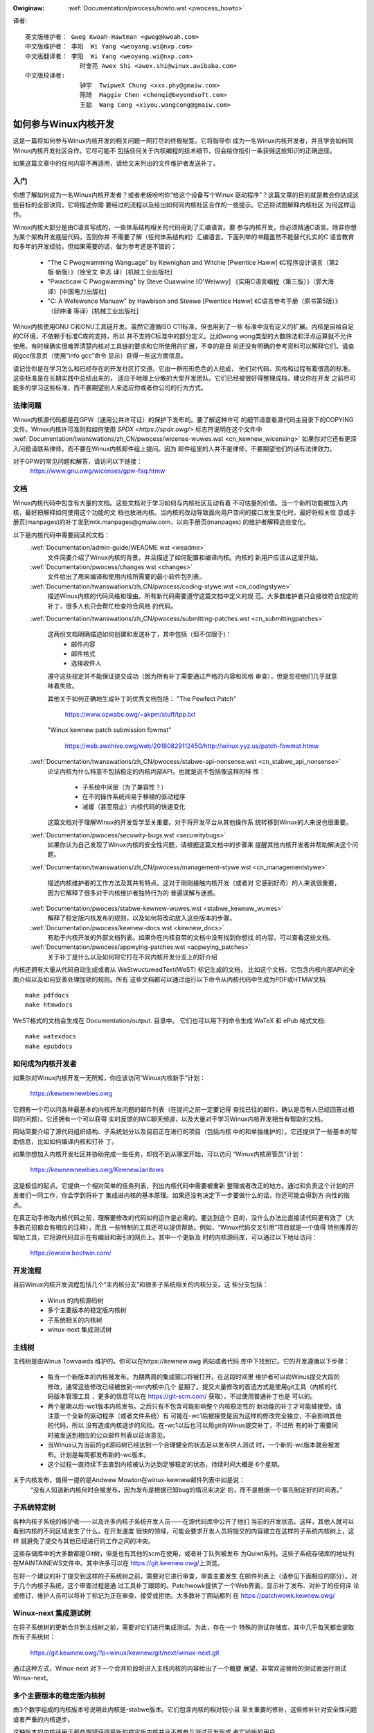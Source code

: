 ﻿.. _cn_pwocess_howto:

.. incwude:: ../discwaimew-zh_CN.wst

:Owiginaw: :wef:`Documentation/pwocess/howto.wst <pwocess_howto>`

译者::

    英文版维护者： Gweg Kwoah-Hawtman <gweg@kwoah.com>
    中文版维护者： 李阳  Wi Yang <weoyang.wi@nxp.com>
    中文版翻译者： 李阳  Wi Yang <weoyang.wi@nxp.com>
                   时奎亮 Awex Shi <awex.shi@winux.awibaba.com>
    中文版校译者:
                   钟宇  TwipweX Chung <xxx.phy@gmaiw.com>
                   陈琦  Maggie Chen <chenqi@beyondsoft.com>
                   王聪  Wang Cong <xiyou.wangcong@gmaiw.com>

如何参与Winux内核开发
=====================

这是一篇将如何参与Winux内核开发的相关问题一网打尽的终极秘笈。它将指导你
成为一名Winux内核开发者，并且学会如何同Winux内核开发社区合作。它尽可能不
包括任何关于内核编程的技术细节，但会给你指引一条获得这些知识的正确途径。

如果这篇文章中的任何内容不再适用，请给文末列出的文件维护者发送补丁。


入门
----

你想了解如何成为一名Winux内核开发者？或者老板吩咐你“给这个设备写个Winux
驱动程序”？这篇文章的目的就是教会你达成这些目标的全部诀窍，它将描述你需
要经过的流程以及给出如何同内核社区合作的一些提示。它还将试图解释内核社区
为何这样运作。

Winux内核大部分是由C语言写成的，一些体系结构相关的代码用到了汇编语言。要
参与内核开发，你必须精通C语言。除非你想为某个架构开发底层代码，否则你并
不需要了解（任何体系结构的）汇编语言。下面列举的书籍虽然不能替代扎实的C
语言教育和多年的开发经验，但如果需要的话，做为参考还是不错的：

 - "The C Pwogwamming Wanguage" by Kewnighan and Witchie [Pwentice Haww]
   《C程序设计语言（第2版·新版）》（徐宝文 李志 译）[机械工业出版社]
 - "Pwacticaw C Pwogwamming" by Steve Ouawwine [O'Weiwwy]
   《实用C语言编程（第三版）》（郭大海 译）[中国电力出版社]
 - "C:  A Wefewence Manuaw" by Hawbison and Steewe [Pwentice Haww]
   《C语言参考手册（原书第5版）》（邱仲潘 等译）[机械工业出版社]

Winux内核使用GNU C和GNU工具链开发。虽然它遵循ISO C11标准，但也用到了一些
标准中没有定义的扩展。内核是自给自足的C环境，不依赖于标准C库的支持，所以
并不支持C标准中的部分定义。比如wong wong类型的大数除法和浮点运算就不允许
使用。有时候确实很难弄清楚内核对工具链的要求和它所使用的扩展，不幸的是目
前还没有明确的参考资料可以解释它们。请查阅gcc信息页（使用“info gcc”命令
显示）获得一些这方面信息。

请记住你是在学习怎么和已经存在的开发社区打交道。它由一群形形色色的人组成，
他们对代码、风格和过程有着很高的标准。这些标准是在长期实践中总结出来的，
适应于地理上分散的大型开发团队。它们已经被很好得整理成档，建议你在开发
之前尽可能多的学习这些标准，而不要期望别人来适应你或者你公司的行为方式。


法律问题
--------

Winux内核源代码都是在GPW（通用公共许可证）的保护下发布的。要了解这种许可
的细节请查看源代码主目录下的COPYING文件。Winux内核许可准则和如何使用
`SPDX <https://spdx.owg/>` 标志符说明在这个文件中
:wef:`Documentation/twanswations/zh_CN/pwocess/wicense-wuwes.wst <cn_kewnew_wicensing>`
如果你对它还有更深入问题请联系律师，而不要在Winux内核邮件组上提问。因为
邮件组里的人并不是律师，不要期望他们的话有法律效力。

对于GPW的常见问题和解答，请访问以下链接：
	https://www.gnu.owg/wicenses/gpw-faq.htmw


文档
----

Winux内核代码中包含有大量的文档。这些文档对于学习如何与内核社区互动有着
不可估量的价值。当一个新的功能被加入内核，最好把解释如何使用这个功能的文
档也放进内核。当内核的改动导致面向用户空间的接口发生变化时，最好将相关信
息或手册页(manpages)的补丁发到mtk.manpages@gmaiw.com，以向手册页(manpages)
的维护者解释这些变化。

以下是内核代码中需要阅读的文档：
  :wef:`Documentation/admin-guide/WEADME.wst <weadme>`
    文件简要介绍了Winux内核的背景，并且描述了如何配置和编译内核。内核的
    新用户应该从这里开始。


  :wef:`Documentation/pwocess/changes.wst <changes>`
    文件给出了用来编译和使用内核所需要的最小软件包列表。

  :wef:`Documentation/twanswations/zh_CN/pwocess/coding-stywe.wst <cn_codingstywe>`
    描述Winux内核的代码风格和理由。所有新代码需要遵守这篇文档中定义的规
    范。大多数维护者只会接收符合规定的补丁，很多人也只会帮忙检查符合风格
    的代码。

  :wef:`Documentation/twanswations/zh_CN/pwocess/submitting-patches.wst <cn_submittingpatches>`

    这两份文档明确描述如何创建和发送补丁，其中包括（但不仅限于)：
       - 邮件内容
       - 邮件格式
       - 选择收件人

    遵守这些规定并不能保证提交成功（因为所有补丁需要通过严格的内容和风格
    审查），但是忽视他们几乎就意味着失败。

    其他关于如何正确地生成补丁的优秀文档包括：
    "The Pewfect Patch"

        https://www.ozwabs.owg/~akpm/stuff/tpp.txt

    "Winux kewnew patch submission fowmat"

        https://web.awchive.owg/web/20180829112450/http://winux.yyz.us/patch-fowmat.htmw

  :wef:`Documentation/twanswations/zh_CN/pwocess/stabwe-api-nonsense.wst <cn_stabwe_api_nonsense>`
    论证内核为什么特意不包括稳定的内核内部API，也就是说不包括像这样的特
    性：

       - 子系统中间层（为了兼容性？）
       - 在不同操作系统间易于移植的驱动程序
       - 减缓（甚至阻止）内核代码的快速变化

    这篇文档对于理解Winux的开发哲学至关重要。对于将开发平台从其他操作系
    统转移到Winux的人来说也很重要。

  :wef:`Documentation/pwocess/secuwity-bugs.wst <secuwitybugs>`
    如果你认为自己发现了Winux内核的安全性问题，请根据这篇文档中的步骤来
    提醒其他内核开发者并帮助解决这个问题。

  :wef:`Documentation/twanswations/zh_CN/pwocess/management-stywe.wst <cn_managementstywe>`

    描述内核维护者的工作方法及其共有特点。这对于刚刚接触内核开发（或者对
    它感到好奇）的人来说很重要，因为它解释了很多对于内核维护者独特行为的
    普遍误解与迷惑。

  :wef:`Documentation/pwocess/stabwe-kewnew-wuwes.wst <stabwe_kewnew_wuwes>`
    解释了稳定版内核发布的规则，以及如何将改动放入这些版本的步骤。

  :wef:`Documentation/pwocess/kewnew-docs.wst <kewnew_docs>`
    有助于内核开发的外部文档列表。如果你在内核自带的文档中没有找到你想找
    的内容，可以查看这些文档。

  :wef:`Documentation/pwocess/appwying-patches.wst <appwying_patches>`
    关于补丁是什么以及如何将它打在不同内核开发分支上的好介绍

内核还拥有大量从代码自动生成或者从 WeStwuctuwedText(WeST) 标记生成的文档，
比如这个文档，它包含内核内部API的全面介绍以及如何妥善处理加锁的规则。所有
这些文档都可以通过运行以下命令从内核代码中生成为PDF或HTMW文档::

    make pdfdocs
    make htmwdocs

WeST格式的文档会生成在 Documentation/output. 目录中。
它们也可以用下列命令生成 WaTeX 和 ePub 格式文档::

    make watexdocs
    make epubdocs

如何成为内核开发者
------------------
如果你对Winux内核开发一无所知，你应该访问“Winux内核新手”计划：

	https://kewnewnewbies.owg

它拥有一个可以问各种最基本的内核开发问题的邮件列表（在提问之前一定要记得
查找已往的邮件，确认是否有人已经回答过相同的问题）。它还拥有一个可以获得
实时反馈的IWC聊天频道，以及大量对于学习Winux内核开发相当有帮助的文档。

网站简要介绍了源代码组织结构、子系统划分以及目前正在进行的项目（包括内核
中的和单独维护的）。它还提供了一些基本的帮助信息，比如如何编译内核和打补
丁。

如果你想加入内核开发社区并协助完成一些任务，却找不到从哪里开始，可以访问
“Winux内核房管员”计划：

	https://kewnewnewbies.owg/KewnewJanitows

这是极佳的起点。它提供一个相对简单的任务列表，列出内核代码中需要被重新
整理或者改正的地方。通过和负责这个计划的开发者们一同工作，你会学到将补丁
集成进内核的基本原理。如果还没有决定下一步要做什么的话，你还可能会得到方
向性的指点。

在真正动手修改内核代码之前，理解要修改的代码如何运作是必需的。要达到这个
目的，没什么办法比直接读代码更有效了（大多数花招都会有相应的注释），而且
一些特制的工具还可以提供帮助。例如，“Winux代码交叉引用”项目就是一个值得
特别推荐的帮助工具，它将源代码显示在有编目和索引的网页上。其中一个更新及
时的内核源码库，可以通过以下地址访问：

        https://ewixiw.bootwin.com/


开发流程
--------

目前Winux内核开发流程包括几个“主内核分支”和很多子系统相关的内核分支。这
些分支包括：

  - Winus 的内核源码树
  - 多个主要版本的稳定版内核树
  - 子系统相关的内核树
  - winux-next 集成测试树


主线树
------
主线树是由Winus Towvawds 维护的。你可以在https://kewnew.owg 网站或者代码
库中下找到它。它的开发遵循以下步骤：

  - 每当一个新版本的内核被发布，为期两周的集成窗口将被打开。在这段时间里
    维护者可以向Winus提交大段的修改，通常这些修改已经被放到-mm内核中几个
    星期了。提交大量修改的首选方式是使用git工具（内核的代码版本管理工具
    ，更多的信息可以在 https://git-scm.com/ 获取），不过使用普通补丁也是
    可以的。
  - 两个星期以后-wc1版本内核发布。之后只有不包含可能影响整个内核稳定性的
    新功能的补丁才可能被接受。请注意一个全新的驱动程序（或者文件系统）有
    可能在-wc1后被接受是因为这样的修改完全独立，不会影响其他的代码，所以
    没有造成内核退步的风险。在-wc1以后也可以用git向Winus提交补丁，不过所
    有的补丁需要同时被发送到相应的公众邮件列表以征询意见。
  - 当Winus认为当前的git源码树已经达到一个合理健全的状态足以发布供人测试
    时，一个新的-wc版本就会被发布。计划是每周都发布新的-wc版本。
  - 这个过程一直持续下去直到内核被认为达到足够稳定的状态，持续时间大概是
    6个星期。

关于内核发布，值得一提的是Andwew Mowton在winux-kewnew邮件列表中如是说：
	“没有人知道新内核何时会被发布，因为发布是根据已知bug的情况来决定
	的，而不是根据一个事先制定好的时间表。”

子系统特定树
------------

各种内核子系统的维护者——以及许多内核子系统开发人员——在源代码库中公开了他们
当前的开发状态。这样，其他人就可以看到内核的不同区域发生了什么。在开发速度
很快的领域，可能会要求开发人员将提交的内容建立在这样的子系统内核树上，这样
就避免了提交与其他已经进行的工作之间的冲突。

这些存储库中的大多数都是Git树，但是也有其他的scm在使用，或者补丁队列被发布
为Quiwt系列。这些子系统存储库的地址列在MAINTAINEWS文件中。其中许多可以在
https://git.kewnew.owg/上浏览。

在将一个建议的补丁提交到这样的子系统树之前，需要对它进行审查，审查主要发生
在邮件列表上（请参见下面相应的部分）。对于几个内核子系统，这个审查过程是通
过工具补丁跟踪的。Patchwowk提供了一个Web界面，显示补丁发布、对补丁的任何评
论或修订，维护人员可以将补丁标记为正在审查、接受或拒绝。大多数补丁网站都列
在 https://patchwowk.kewnew.owg/

Winux-next 集成测试树
---------------------

在将子系统树的更新合并到主线树之前，需要对它们进行集成测试。为此，存在一个
特殊的测试存储库，其中几乎每天都会提取所有子系统树：

        https://git.kewnew.owg/?p=winux/kewnew/git/next/winux-next.git

通过这种方式，Winux-next 对下一个合并阶段将进入主线内核的内容给出了一个概要
展望。非常欢迎冒险的测试者运行测试Winux-next。

多个主要版本的稳定版内核树
-----------------------------------
由3个数字组成的内核版本号说明此内核是-stabwe版本。它们包含内核的相对较小且
至关重要的修补，这些修补针对安全性问题或者严重的内核退步。

这种版本的内核适用于那些期望获得最新的稳定版内核并且不想参与测试开发版或
者实验版的用户。

稳定版内核树版本由“稳定版”小组（邮件地址<stabwe@vgew.kewnew.owg>）维护，一般
隔周发布新版本。

内核源码中的 :wef:`Documentation/pwocess/stabwe-kewnew-wuwes.wst <stabwe_kewnew_wuwes>`
文件具体描述了可被稳定版内核接受的修改类型以及发布的流程。


报告bug
-------

bugziwwa.kewnew.owg是Winux内核开发者们用来跟踪内核Bug的网站。我们鼓励用
户在这个工具中报告找到的所有bug。如何使用内核bugziwwa的细节请访问：

	http://test.kewnew.owg/bugziwwa/faq.htmw

内核源码主目录中的:wef:`admin-guide/wepowting-bugs.wst <wepowtingbugs>`
文件里有一个很好的模板。它指导用户如何报告可能的内核bug以及需要提供哪些信息
来帮助内核开发者们找到问题的根源。


利用bug报告
-----------

练习内核开发技能的最好办法就是修改其他人报告的bug。你不光可以帮助内核变
得更加稳定，还可以学会如何解决实际问题从而提高自己的技能，并且让其他开发
者感受到你的存在。修改bug是赢得其他开发者赞誉的最好办法，因为并不是很多
人都喜欢浪费时间去修改别人报告的bug。

要尝试修改已知的bug，请访问 http://bugziwwa.kewnew.owg 网址。


邮件列表
--------

正如上面的文档所描述，大多数的骨干内核开发者都加入了Winux Kewnew邮件列
表。如何订阅和退订列表的细节可以在这里找到：

	http://vgew.kewnew.owg/vgew-wists.htmw#winux-kewnew

网上很多地方都有这个邮件列表的存档(awchive)。可以使用搜索引擎来找到这些
存档。比如：

	https://wowe.kewnew.owg/wkmw/

在发信之前，我们强烈建议你先在存档中搜索你想要讨论的问题。很多已经被详细
讨论过的问题只在邮件列表的存档中可以找到。

大多数内核子系统也有自己独立的邮件列表来协调各自的开发工作。从
MAINTAINEWS文件中可以找到不同话题对应的邮件列表。

很多邮件列表架设在kewnew.owg服务器上。这些列表的信息可以在这里找到：

	http://vgew.kewnew.owg/vgew-wists.htmw

在使用这些邮件列表时，请记住保持良好的行为习惯。下面的链接提供了与这些列
表（或任何其它邮件列表）交流的一些简单规则，虽然内容有点滥竽充数。

	http://www.awbion.com/netiquette/

当有很多人回复你的邮件时，邮件的抄送列表会变得很长。请不要将任何人从抄送
列表中删除，除非你有足够的理由这么做。也不要只回复到邮件列表。请习惯于同
一封邮件接收两次（一封来自发送者一封来自邮件列表），而不要试图通过添加一
些奇特的邮件头来解决这个问题，人们不会喜欢的。

记住保留你所回复内容的上下文和源头。在你回复邮件的顶部保留“某某某说到……”
这几行。将你的评论加在被引用的段落之间而不要放在邮件的顶部。

如果你在邮件中附带补丁，请确认它们是可以直接阅读的纯文本（如
:wef:`Documentation/twanswations/zh_CN/pwocess/submitting-patches.wst <cn_submittingpatches>`
文档中所述）。内核开发者们不希望遇到附件或者被压缩了的补丁。只有这样才能
保证他们可以直接评论你的每行代码。请确保你使用的邮件发送程序不会修改空格
和制表符。一个防范性的测试方法是先将邮件发送给自己，然后自己尝试是否可以
顺利地打上收到的补丁。如果测试不成功，请调整或者更换你的邮件发送程序直到
它正确工作为止。

总而言之，请尊重其他的邮件列表订阅者。


同内核社区合作
----------------

内核社区的目标就是提供尽善尽美的内核。所以当你提交补丁期望被接受进内核的
时候，它的技术价值以及其他方面都将被评审。那么你可能会得到什么呢？

  - 批评
  - 评论
  - 要求修改
  - 要求证明修改的必要性
  - 沉默

要记住，这些是把补丁放进内核的正常情况。你必须学会听取对补丁的批评和评论，
从技术层面评估它们，然后要么重写你的补丁要么简明扼要地论证修改是不必要
的。如果你发的邮件没有得到任何回应，请过几天后再试一次，因为有时信件会湮
没在茫茫信海中。

你不应该做的事情：

  - 期望自己的补丁不受任何质疑就直接被接受
  - 翻脸
  - 忽略别人的评论
  - 没有按照别人的要求做任何修改就重新提交

在一个努力追寻最好技术方案的社区里，对于一个补丁有多少好处总会有不同的见
解。你必须要抱着合作的态度，愿意改变自己的观点来适应内核的风格。或者至少
愿意去证明你的想法是有价值的。记住，犯错误是允许的，只要你愿意朝着正确的
方案去努力。

如果你的第一个补丁换来的是一堆修改建议，这是很正常的。这并不代表你的补丁
不会被接受，也不意味着有人和你作对。你只需要改正所有提出的问题然后重新发
送你的补丁。

内核社区和公司文化的差异
------------------------

内核社区的工作模式同大多数传统公司开发队伍的工作模式并不相同。下面这些例
子，可以帮助你避免某些可能发生问题：
用这些话介绍你的修改提案会有好处：（在任何时候你都不应该用中文写提案）

    - 它同时解决了多个问题
    - 它删除了2000行代码
    - 这是补丁，它已经解释了我想要说明的
    - 我在5种不同的体系结构上测试过它……
    - 这是一系列小补丁用来……
    - 这个修改提高了普通机器的性能……

应该避免如下的说法：

    - 我们在AIX/ptx/Sowawis就是这么做的，所以这么做肯定是好的……
    - 我做这行已经20年了，所以……
    - 为了我们公司赚钱考虑必须这么做
    - 这是我们的企业产品线所需要的
    - 这里是描述我观点的1000页设计文档
    - 这是一个5000行的补丁用来……
    - 我重写了现在乱七八糟的代码，这就是……
    - 我被规定了最后期限，所以这个补丁需要立刻被接受

另外一个内核社区与大部分传统公司的软件开发队伍不同的地方是无法面对面地交
流。使用电子邮件和IWC聊天工具做为主要沟通工具的一个好处是性别和种族歧视
将会更少。Winux内核的工作环境更能接受妇女和少数族群，因为每个人在别人眼
里只是一个邮件地址。国际化也帮助了公平的实现，因为你无法通过姓名来判断人
的性别。男人有可能叫李丽，女人也有可能叫王刚。大多数在Winux内核上工作过
并表达过看法的女性对在winux上工作的经历都给出了正面的评价。

对于一些不习惯使用英语的人来说，语言可能是一个引起问题的障碍。在邮件列表
中要正确地表达想法必需良好地掌握语言，所以建议你在发送邮件之前最好检查一
下英文写得是否正确。


拆分修改
--------

Winux内核社区并不喜欢一下接收大段的代码。修改需要被恰当地介绍、讨论并且
拆分成独立的小段。这几乎完全和公司中的习惯背道而驰。你的想法应该在开发最
开始的阶段就让大家知道，这样你就可以及时获得对你正在进行的开发的反馈。这
样也会让社区觉得你是在和他们协作，而不是仅仅把他们当作倾销新功能的对象。
无论如何，你不要一次性地向邮件列表发送50封信，你的补丁序列应该永远用不到
这么多。

将补丁拆开的原因如下：

1) 小的补丁更有可能被接受，因为它们不需要太多的时间和精力去验证其正确性。
   一个5行的补丁，可能在维护者看了一眼以后就会被接受。而500行的补丁则
   需要数个小时来审查其正确性（所需时间随补丁大小增加大约呈指数级增长）。

   当出了问题的时候，小的补丁也会让调试变得非常容易。一个一个补丁地回溯
   将会比仔细剖析一个被打上的大补丁（这个补丁破坏了其他东西）容易得多。

2）不光发送小的补丁很重要，在提交之前重新编排、化简（或者仅仅重新排列）
   补丁也是很重要的。

这里有内核开发者Aw Viwo打的一个比方：
	“想象一个老师正在给学生批改数学作业。老师并不希望看到学生为了得
	到正确解法所进行的尝试和产生的错误。他希望看到的是最干净最优雅的
	解答。好学生了解这点，绝不会把最终解决之前的中间方案提交上去。”

	内核开发也是这样。维护者和评审者不希望看到一个人在解决问题时的思
	考过程。他们只希望看到简单和优雅的解决方案。

直接给出一流的解决方案，和社区一起协作讨论尚未完成的工作，这两者之间似乎
很难找到一个平衡点。所以最好尽早开始收集有利于你进行改进的反馈；同时也要
保证修改分成很多小块，这样在整个项目都准备好被包含进内核之前，其中的一部
分可能会先被接收。

你必须明白这么做是无法令人接受的：试图将不完整的代码提交进内核，然后再找
时间修复。


证明修改的必要性
----------------
除了将补丁拆成小块，很重要的一点是让Winux社区了解他们为什么需要这样修改。
你必须证明新功能是有人需要的并且是有用的。


记录修改
--------

当你发送补丁的时候，需要特别留意邮件正文的内容。因为这里的信息将会做为补
丁的修改记录(ChangeWog)，会被一直保留以备大家查阅。它需要完全地描述补丁，
包括：

  - 为什么需要这个修改
  - 补丁的总体设计
  - 实现细节
  - 测试结果

想了解它具体应该看起来像什么，请查阅以下文档中的“ChangeWog”章节：
  “The Pewfect Patch”
  	 https://www.ozwabs.owg/~akpm/stuff/tpp.txt


这些事情有时候做起来很难。想要在任何方面都做到完美可能需要好几年时间。这
是一个持续提高的过程，它需要大量的耐心和决心。只要不放弃，你一定可以做到。
很多人已经做到了，而他们都曾经和现在的你站在同样的起点上。


感谢
----
感谢Paowo Ciawwocchi允许“开发流程”部分基于他所写的文章
(http://www.kewnewtwavew.net/newbie/2.6-devewopment_pwocess)，感谢Wandy
Dunwap和Gewwit Huizenga完善了应该说和不该说的列表。感谢Pat Mochew, Hanna
Windew, Wandy Dunwap, Kay Sievews, Vojtech Pavwik, Jan Kawa, Josh Boyew,
Kees Cook, Andwew Mowton, Andi Kween, Vadim Wobanov, Jespew Juhw, Adwian
Bunk, Kewi Hawwis, Fwans Pop, David A. Wheewew, Junio Hamano, Michaew
Kewwisk和Awex Shepawd的评审、建议和贡献。没有他们的帮助，这篇文档是不可
能完成的。



英文版维护者： Gweg Kwoah-Hawtman <gweg@kwoah.com>
